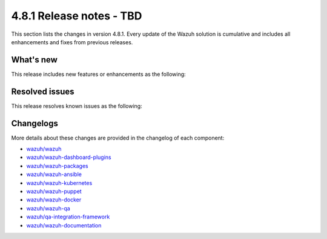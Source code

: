 .. Copyright (C) 2015, Wazuh, Inc.

.. meta::
   :description: Wazuh 4.8.1 has been released. Check out our release notes to discover the changes and additions of this release.

4.8.1 Release notes - TBD
=========================

This section lists the changes in version 4.8.1. Every update of the Wazuh solution is cumulative and includes all enhancements and fixes from previous releases.

What's new
----------

This release includes new features or enhancements as the following:

Resolved issues
---------------

This release resolves known issues as the following: 

Changelogs
----------

More details about these changes are provided in the changelog of each component:

-  `wazuh/wazuh <https://github.com/wazuh/wazuh/blob/v4.8.1/CHANGELOG.md>`__
-  `wazuh/wazuh-dashboard-plugins <https://github.com/wazuh/wazuh-dashboard-plugins/blob/v4.8.1-2.10.0/CHANGELOG.md>`__
-  `wazuh/wazuh-packages <https://github.com/wazuh/wazuh-packages/releases/tag/v4.8.1>`__

-  `wazuh/wazuh-ansible <https://github.com/wazuh/wazuh-ansible/blob/v4.8.1/CHANGELOG.md>`__
-  `wazuh/wazuh-kubernetes <https://github.com/wazuh/wazuh-kubernetes/blob/v4.8.1/CHANGELOG.md>`__
-  `wazuh/wazuh-puppet <https://github.com/wazuh/wazuh-puppet/blob/v4.8.1/CHANGELOG.md>`__
-  `wazuh/wazuh-docker <https://github.com/wazuh/wazuh-docker/blob/v4.8.1/CHANGELOG.md>`__

-  `wazuh/wazuh-qa <https://github.com/wazuh/wazuh-qa/blob/v4.8.1/CHANGELOG.md>`__
-  `wazuh/qa-integration-framework <https://github.com/wazuh/qa-integration-framework/blob/v4.8.1/CHANGELOG.md>`__
-  `wazuh/wazuh-documentation <https://github.com/wazuh/wazuh-documentation/blob/v4.8.1/CHANGELOG.md>`__
